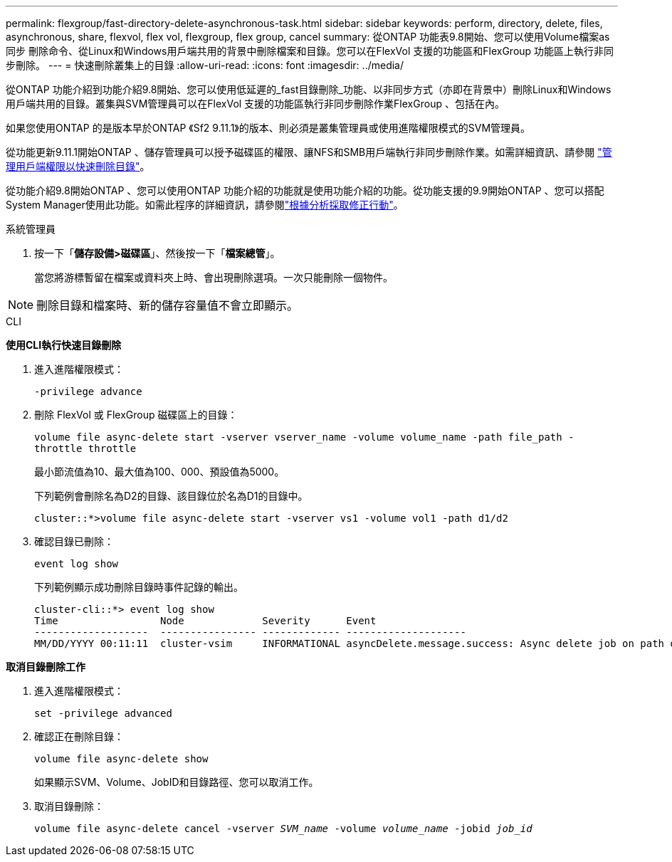 ---
permalink: flexgroup/fast-directory-delete-asynchronous-task.html 
sidebar: sidebar 
keywords: perform, directory, delete, files, asynchronous, share, flexvol, flex vol, flexgroup, flex group, cancel 
summary: 從ONTAP 功能表9.8開始、您可以使用Volume檔案as同步 刪除命令、從Linux和Windows用戶端共用的背景中刪除檔案和目錄。您可以在FlexVol 支援的功能區和FlexGroup 功能區上執行非同步刪除。 
---
= 快速刪除叢集上的目錄
:allow-uri-read: 
:icons: font
:imagesdir: ../media/


[role="lead"]
從ONTAP 功能介紹到功能介紹9.8開始、您可以使用低延遲的_fast目錄刪除_功能、以非同步方式（亦即在背景中）刪除Linux和Windows用戶端共用的目錄。叢集與SVM管理員可以在FlexVol 支援的功能區執行非同步刪除作業FlexGroup 、包括在內。

如果您使用ONTAP 的是版本早於ONTAP 《Sf2 9.11.1》的版本、則必須是叢集管理員或使用進階權限模式的SVM管理員。

從功能更新9.11.1開始ONTAP 、儲存管理員可以授予磁碟區的權限、讓NFS和SMB用戶端執行非同步刪除作業。如需詳細資訊、請參閱 link:manage-client-async-dir-delete-task.html["管理用戶端權限以快速刪除目錄"]。

從功能介紹9.8開始ONTAP 、您可以使用ONTAP 功能介紹的功能就是使用功能介紹的功能。從功能支援的9.9開始ONTAP 、您可以搭配System Manager使用此功能。如需此程序的詳細資訊，請參閱link:../task_nas_file_system_analytics_take_corrective_action.html["根據分析採取修正行動"]。

[role="tabbed-block"]
====
.系統管理員
--
. 按一下「*儲存設備>磁碟區*」、然後按一下「*檔案總管*」。
+
當您將游標暫留在檔案或資料夾上時、會出現刪除選項。一次只能刪除一個物件。




NOTE: 刪除目錄和檔案時、新的儲存容量值不會立即顯示。

--
.CLI
--
*使用CLI執行快速目錄刪除*

. 進入進階權限模式：
+
`-privilege advance`

. 刪除 FlexVol 或 FlexGroup 磁碟區上的目錄：
+
`volume file async-delete start -vserver vserver_name -volume volume_name -path file_path -throttle throttle`

+
最小節流值為10、最大值為100、000、預設值為5000。

+
下列範例會刪除名為D2的目錄、該目錄位於名為D1的目錄中。

+
....
cluster::*>volume file async-delete start -vserver vs1 -volume vol1 -path d1/d2
....
. 確認目錄已刪除：
+
`event log show`

+
下列範例顯示成功刪除目錄時事件記錄的輸出。

+
....
cluster-cli::*> event log show
Time                 Node             Severity      Event
-------------------  ---------------- ------------- --------------------
MM/DD/YYYY 00:11:11  cluster-vsim     INFORMATIONAL asyncDelete.message.success: Async delete job on path d1/d2 of volume (MSID: 2162149232) was completed.
....


*取消目錄刪除工作*

. 進入進階權限模式：
+
`set -privilege advanced`

. 確認正在刪除目錄：
+
`volume file async-delete show`

+
如果顯示SVM、Volume、JobID和目錄路徑、您可以取消工作。

. 取消目錄刪除：
+
`volume file async-delete cancel -vserver _SVM_name_ -volume _volume_name_ -jobid _job_id_`



--
====